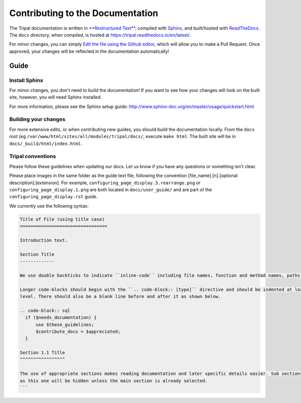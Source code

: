 .. _tripal_rtd:

Contributing to the Documentation
==================================

The Tripal documentation is written in `**Restructured Text** <http://docutils.sourceforge.net/rst.html>`_, compiled with `Sphinx <http://www.sphinx-doc.org/en/master/usage/quickstart.html>`_, and built/hosted with `ReadTheDocs  <https://readthedocs.org/>`_.  The ``docs`` directory, when compiled, is hosted at https://tripal.readthedocs.io/en/latest/.

For minor changes, you can simply `Edit the file using the Github editor <https://help.github.com/articles/editing-files-in-your-repository/>`_, which will allow you to make a Pull Request.  Once approved, your changes will be reflected in the documentation automatically!

Guide
------


Install Sphinx
~~~~~~~~~~~~~~~~~

For minor changes, you don't need to build the documentation!  If you want to see how your changes will look on the built site, however, you will need Sphinx installed.

For more information, please see the Sphinx setup guide:
http://www.sphinx-doc.org/en/master/usage/quickstart.html


Building your changes
~~~~~~~~~~~~~~~~~~~~~~~


For more extensive edits, or when contributing new guides, you should build the documentation locally. From the ``docs`` root (eg ``/var/www/html/sites/all/modules/tripal/docs/``, execute ``make html``.  The built site will be in ``docs/_build/html/index.html``.

Tripal conventions
~~~~~~~~~~~~~~~~~~~~~~~

Please follow these guidelines when updating our docs. Let us know if you have any questions or something isn't clear.

Please place images in the same folder as the guide text file, following the convention [file_name].[n].[optional description].[extension].  For example, ``configuring_page_display.3.rearrange.png`` or ``configuring_page_display.1.png`` are both located in ``docs/user_guide/`` and are part of the ``configuring_page_display.rst`` guide.

We currently use the following syntax:

.. code-block:: rst

  Title of File (using title case)
  =================================

  Introduction text.

  Section Title
  -------------

  We use double backticks to indicate ``inline-code`` including file names, function and method names, paths, etc.

  Longer code-blocks should begin with the ``.. code-block:: [type]`` directive and should be indented at least one
  level. There should also be a blank line before and after it as shown below.

  .. code-block:: sql
    if ($needs_documentation) {
        use $these_guidelines;
        $contribute_docs = $appreciated;
    }

  Section 1.1 Title
  ^^^^^^^^^^^^^^^^^

  The use of appropriate sections makes reading documentation and later specific details easier. Sub sections such
  as this one will be hidden unless the main section is already selected.
  ```
